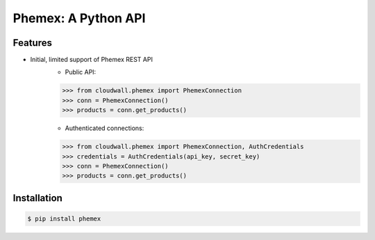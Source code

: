 Phemex: A Python API
=====================

.. image:: https://img.shields.io/pypi/v/phemex.svg
    :target: https://pypi.org/project/phemex/

.. image:: https://img.shields.io/pypi/l/phemex.svg
    :target: https://pypi.org/project/phemex/

.. image:: https://img.shields.io/pypi/pyversions/phemex.svg
    :target: https://pypi.org/project/phemex/

Features
--------
- Initial, limited support of Phemex REST API
    - Public API:

    .. code-block:: python

        >>> from cloudwall.phemex import PhemexConnection
        >>> conn = PhemexConnection()
        >>> products = conn.get_products()

    - Authenticated connections:

    .. code-block:: python

        >>> from cloudwall.phemex import PhemexConnection, AuthCredentials
        >>> credentials = AuthCredentials(api_key, secret_key)
        >>> conn = PhemexConnection()
        >>> products = conn.get_products()



Installation
------------

.. code-block:: bash

    $ pip install phemex
